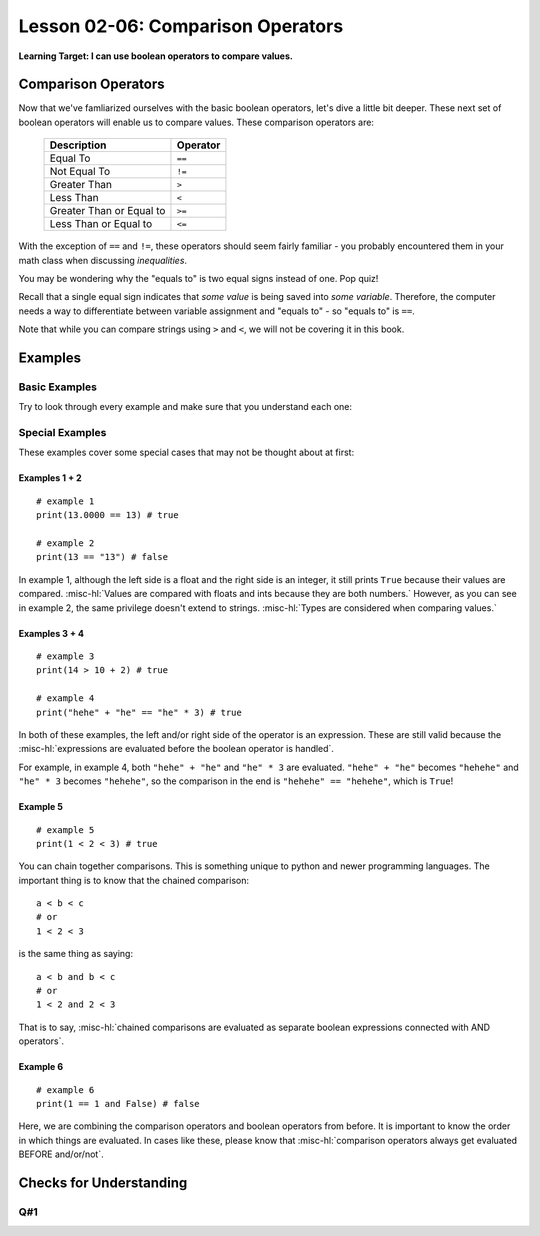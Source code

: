 .. qnum::
   :start: 1
   :prefix: ch0206-

Lesson 02-06: Comparison Operators
==================================

**Learning Target: I can use boolean operators to compare values.**

Comparison Operators
--------------------

Now that we've famliarized ourselves with the basic boolean operators, let's dive a little bit deeper.  These next set of boolean operators will enable us to compare values.  These comparison operators are:

   +--------------------------+----------+
   | Description              | Operator |
   +==========================+==========+
   | Equal To                 | ``==``   |
   +--------------------------+----------+
   | Not Equal To             | ``!=``   |
   +--------------------------+----------+
   | Greater Than             | ``>``    |
   +--------------------------+----------+
   | Less Than                | ``<``    |
   +--------------------------+----------+
   | Greater Than or Equal to | ``>=``   |
   +--------------------------+----------+
   | Less Than or Equal to    | ``<=``   |
   +--------------------------+----------+

With the exception of ``==`` and ``!=``, these operators should seem fairly familiar - you probably encountered them in your math class when discussing *inequalities*.  

You may be wondering why the "equals to" is two equal signs instead of one.  Pop quiz!

.. mchoice:: cfu_boolops_1
   :correct: b
   :answer_a: equals to
   :answer_b: variable assignment
   :answer_c: mathematical equation
   :feedback_a: Remember - equals to is a double equal sign!
   :feedback_b: Nice job!
   :feedback_c: Remember to think in the context of python code.  When would you see an equal sign?
   
   What does a single equal sign mean in Python?
   
Recall that a single equal sign indicates that *some value* is being saved into *some variable*.  Therefore, the computer needs a way to differentiate between variable assignment and "equals to" - so "equals to" is ``==``.

Note that while you can compare strings using ``>`` and ``<``, we will not be covering it in this book.

Examples
--------

Basic Examples
~~~~~~~~~~~~~~

Try to look through every example and make sure that you understand each one:

.. activecode:: ex_boolops_1
   :nocodelens:
   :autorun:

   print(3 > 5) # ==> false
   print(10 < 15) # ==> true
   print(5 >= 5) # ==> true
   print(6 >= 5) # ==> true
   print("hello" == "hello") # ==> true
   print("abc" != "abc") # ==> false

Special Examples
~~~~~~~~~~~~~~~~

These examples cover some special cases that may not be thought about at first:

.. activecode:: ex_booloops_2
   :nocodelens:
   :autorun:
   
   print(13.0000 == 13) # ==> true (example 1)
   print(13 == "13") # ==> false (example 2)
   print(14 > 10 + 2) # ==> true (example 3)
   print("hehehe" == "he" * 3) # ==> true (example 4)
   print(1 < 2 < 3) # ==> true (example 5)
   print(1 == 1 and False) # ==> false (example 6)

Examples 1 + 2
``````````````

::

   # example 1
   print(13.0000 == 13) # true
   
   # example 2
   print(13 == "13") # false

In example 1, although the left side is a float and the right side is an integer, it still prints ``True`` because their values are compared.  :misc-hl:`Values are compared with floats and ints because they are both numbers.`   However, as you can see in example 2, the same privilege doesn't extend to strings.  :misc-hl:`Types are considered when comparing values.`

Examples 3 + 4
``````````````

::
   
   # example 3
   print(14 > 10 + 2) # true
   
   # example 4
   print("hehe" + "he" == "he" * 3) # true

In both of these examples, the left and/or right side of the operator is an expression.  These are still valid because the :misc-hl:`expressions are evaluated before the boolean operator is handled`.

For example, in example 4, both ``"hehe" + "he"`` and ``"he" * 3`` are evaluated.  ``"hehe" + "he"`` becomes ``"hehehe"`` and ``"he" * 3`` becomes ``"hehehe"``, so the comparison in the end is ``"hehehe" == "hehehe"``, which is ``True``!

Example 5
`````````

::

   # example 5
   print(1 < 2 < 3) # true

You can chain together comparisons.  This is something unique to python and newer programming languages.  The important thing is to know that the chained comparison:

::

   a < b < c
   # or
   1 < 2 < 3

is the same thing as saying:

::

   a < b and b < c
   # or
   1 < 2 and 2 < 3

That is to say, :misc-hl:`chained comparisons are evaluated as separate boolean expressions connected with AND operators`.

Example 6
`````````

::

   # example 6
   print(1 == 1 and False) # false

Here, we are combining the comparison operators and boolean operators from before.  It is important to know the order in which things are evaluated.  In cases like these, please know that :misc-hl:`comparison operators always get evaluated BEFORE and/or/not`.  

Checks for Understanding
------------------------

Q#1
~~~

.. dragndrop:: 0205_cfu_1
   :feedback: Try again, review the lesson if you need to!
   :match_1: ==|||equal to
   :match_2: >|||greater than
   :match_3: <|||less than
   :match_4: !=|||not equal to
   :match_5: >=|||greater than or equal to
   :match_6: <=|||less than or equal to
   
   Drag the comparison operator to its description.